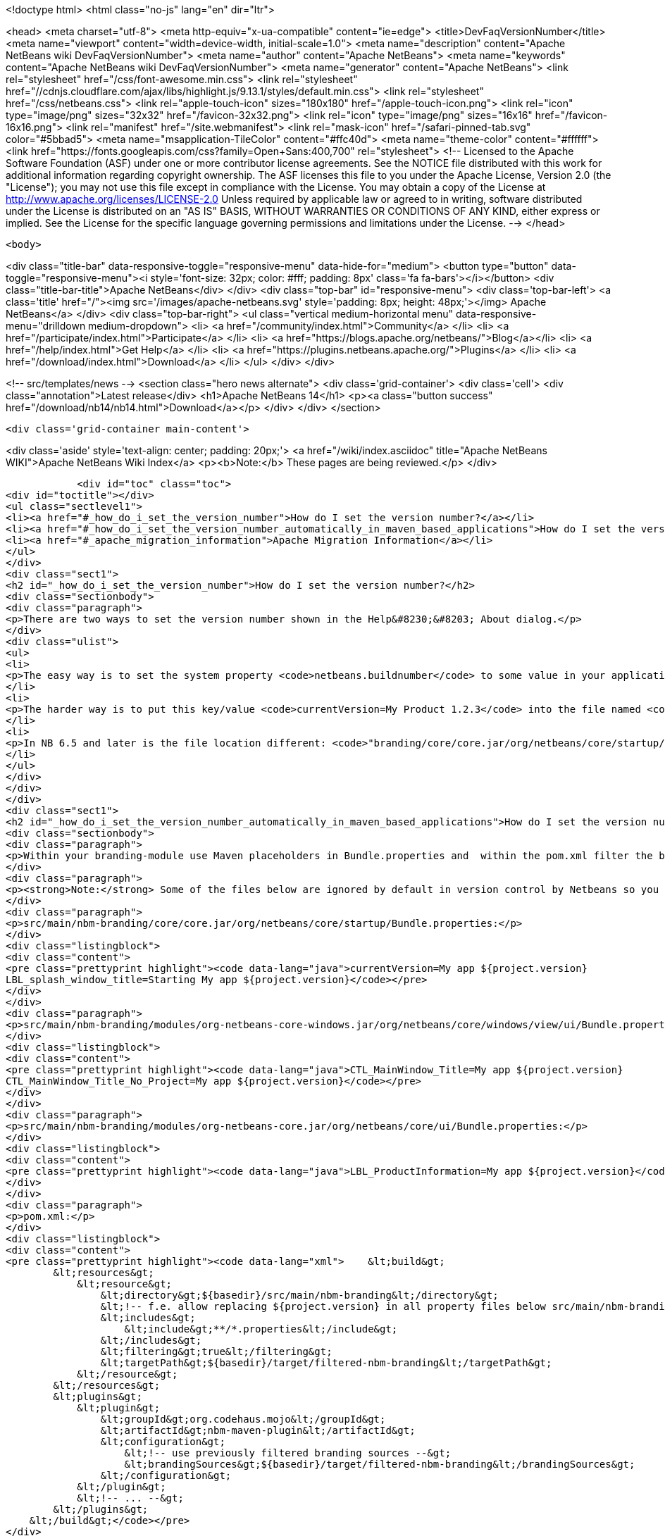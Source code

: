 

<!doctype html>
<html class="no-js" lang="en" dir="ltr">
    
<head>
    <meta charset="utf-8">
    <meta http-equiv="x-ua-compatible" content="ie=edge">
    <title>DevFaqVersionNumber</title>
    <meta name="viewport" content="width=device-width, initial-scale=1.0">
    <meta name="description" content="Apache NetBeans wiki DevFaqVersionNumber">
    <meta name="author" content="Apache NetBeans">
    <meta name="keywords" content="Apache NetBeans wiki DevFaqVersionNumber">
    <meta name="generator" content="Apache NetBeans">
    <link rel="stylesheet" href="/css/font-awesome.min.css">
     <link rel="stylesheet" href="//cdnjs.cloudflare.com/ajax/libs/highlight.js/9.13.1/styles/default.min.css"> 
    <link rel="stylesheet" href="/css/netbeans.css">
    <link rel="apple-touch-icon" sizes="180x180" href="/apple-touch-icon.png">
    <link rel="icon" type="image/png" sizes="32x32" href="/favicon-32x32.png">
    <link rel="icon" type="image/png" sizes="16x16" href="/favicon-16x16.png">
    <link rel="manifest" href="/site.webmanifest">
    <link rel="mask-icon" href="/safari-pinned-tab.svg" color="#5bbad5">
    <meta name="msapplication-TileColor" content="#ffc40d">
    <meta name="theme-color" content="#ffffff">
    <link href="https://fonts.googleapis.com/css?family=Open+Sans:400,700" rel="stylesheet"> 
    <!--
        Licensed to the Apache Software Foundation (ASF) under one
        or more contributor license agreements.  See the NOTICE file
        distributed with this work for additional information
        regarding copyright ownership.  The ASF licenses this file
        to you under the Apache License, Version 2.0 (the
        "License"); you may not use this file except in compliance
        with the License.  You may obtain a copy of the License at
        http://www.apache.org/licenses/LICENSE-2.0
        Unless required by applicable law or agreed to in writing,
        software distributed under the License is distributed on an
        "AS IS" BASIS, WITHOUT WARRANTIES OR CONDITIONS OF ANY
        KIND, either express or implied.  See the License for the
        specific language governing permissions and limitations
        under the License.
    -->
</head>


    <body>
        

<div class="title-bar" data-responsive-toggle="responsive-menu" data-hide-for="medium">
    <button type="button" data-toggle="responsive-menu"><i style='font-size: 32px; color: #fff; padding: 8px' class='fa fa-bars'></i></button>
    <div class="title-bar-title">Apache NetBeans</div>
</div>
<div class="top-bar" id="responsive-menu">
    <div class='top-bar-left'>
        <a class='title' href="/"><img src='/images/apache-netbeans.svg' style='padding: 8px; height: 48px;'></img> Apache NetBeans</a>
    </div>
    <div class="top-bar-right">
        <ul class="vertical medium-horizontal menu" data-responsive-menu="drilldown medium-dropdown">
            <li> <a href="/community/index.html">Community</a> </li>
            <li> <a href="/participate/index.html">Participate</a> </li>
            <li> <a href="https://blogs.apache.org/netbeans/">Blog</a></li>
            <li> <a href="/help/index.html">Get Help</a> </li>
            <li> <a href="https://plugins.netbeans.apache.org/">Plugins</a> </li>
            <li> <a href="/download/index.html">Download</a> </li>
        </ul>
    </div>
</div>


        
<!-- src/templates/news -->
<section class="hero news alternate">
    <div class='grid-container'>
        <div class='cell'>
            <div class="annotation">Latest release</div>
            <h1>Apache NetBeans 14</h1>
            <p><a class="button success" href="/download/nb14/nb14.html">Download</a></p>
        </div>
    </div>
</section>

        <div class='grid-container main-content'>
            
<div class='aside' style='text-align: center; padding: 20px;'>
    <a href="/wiki/index.asciidoc" title="Apache NetBeans WIKI">Apache NetBeans Wiki Index</a>
    <p><b>Note:</b> These pages are being reviewed.</p>
</div>

            <div id="toc" class="toc">
<div id="toctitle"></div>
<ul class="sectlevel1">
<li><a href="#_how_do_i_set_the_version_number">How do I set the version number?</a></li>
<li><a href="#_how_do_i_set_the_version_number_automatically_in_maven_based_applications">How do I set the version number automatically in maven-based applications?</a></li>
<li><a href="#_apache_migration_information">Apache Migration Information</a></li>
</ul>
</div>
<div class="sect1">
<h2 id="_how_do_i_set_the_version_number">How do I set the version number?</h2>
<div class="sectionbody">
<div class="paragraph">
<p>There are two ways to set the version number shown in the Help&#8230;&#8203; About dialog.</p>
</div>
<div class="ulist">
<ul>
<li>
<p>The easy way is to set the system property <code>netbeans.buildnumber</code> to some value in your application.</p>
</li>
<li>
<p>The harder way is to put this key/value <code>currentVersion=My Product 1.2.3</code> into the file named <code>"branding/modules/org-netbeans-core.jar/org/netbeans/core/ui/Bundle.properties"</code> below your suite, then rebuild and run.</p>
</li>
<li>
<p>In NB 6.5 and later is the file location different: <code>"branding/core/core.jar/org/netbeans/core/startup/Bundle.properties"</code></p>
</li>
</ul>
</div>
</div>
</div>
<div class="sect1">
<h2 id="_how_do_i_set_the_version_number_automatically_in_maven_based_applications">How do I set the version number automatically in maven-based applications?</h2>
<div class="sectionbody">
<div class="paragraph">
<p>Within your branding-module use Maven placeholders in Bundle.properties and  within the pom.xml filter the bundle by the maven-resources-plugin.</p>
</div>
<div class="paragraph">
<p><strong>Note:</strong> Some of the files below are ignored by default in version control by Netbeans so you might need to add them to preserve the changes.</p>
</div>
<div class="paragraph">
<p>src/main/nbm-branding/core/core.jar/org/netbeans/core/startup/Bundle.properties:</p>
</div>
<div class="listingblock">
<div class="content">
<pre class="prettyprint highlight"><code data-lang="java">currentVersion=My app ${project.version}
LBL_splash_window_title=Starting My app ${project.version}</code></pre>
</div>
</div>
<div class="paragraph">
<p>src/main/nbm-branding/modules/org-netbeans-core-windows.jar/org/netbeans/core/windows/view/ui/Bundle.properties:</p>
</div>
<div class="listingblock">
<div class="content">
<pre class="prettyprint highlight"><code data-lang="java">CTL_MainWindow_Title=My app ${project.version}
CTL_MainWindow_Title_No_Project=My app ${project.version}</code></pre>
</div>
</div>
<div class="paragraph">
<p>src/main/nbm-branding/modules/org-netbeans-core.jar/org/netbeans/core/ui/Bundle.properties:</p>
</div>
<div class="listingblock">
<div class="content">
<pre class="prettyprint highlight"><code data-lang="java">LBL_ProductInformation=My app ${project.version}</code></pre>
</div>
</div>
<div class="paragraph">
<p>pom.xml:</p>
</div>
<div class="listingblock">
<div class="content">
<pre class="prettyprint highlight"><code data-lang="xml">    &lt;build&gt;
        &lt;resources&gt;
            &lt;resource&gt;
                &lt;directory&gt;${basedir}/src/main/nbm-branding&lt;/directory&gt;
                &lt;!-- f.e. allow replacing ${project.version} in all property files below src/main/nbm-branding --&gt;
                &lt;includes&gt;
                    &lt;include&gt;**/*.properties&lt;/include&gt;
                &lt;/includes&gt;
                &lt;filtering&gt;true&lt;/filtering&gt;
                &lt;targetPath&gt;${basedir}/target/filtered-nbm-branding&lt;/targetPath&gt;
            &lt;/resource&gt;
        &lt;/resources&gt;
        &lt;plugins&gt;
            &lt;plugin&gt;
                &lt;groupId&gt;org.codehaus.mojo&lt;/groupId&gt;
                &lt;artifactId&gt;nbm-maven-plugin&lt;/artifactId&gt;
                &lt;configuration&gt;
                    &lt;!-- use previously filtered branding sources --&gt;
                    &lt;brandingSources&gt;${basedir}/target/filtered-nbm-branding&lt;/brandingSources&gt;
                &lt;/configuration&gt;
            &lt;/plugin&gt;
            &lt;!-- ... --&gt;
        &lt;/plugins&gt;
    &lt;/build&gt;</code></pre>
</div>
</div>
</div>
</div>
<div class="sect1">
<h2 id="_apache_migration_information">Apache Migration Information</h2>
<div class="sectionbody">
<div class="paragraph">
<p>The content in this page was kindly donated by Oracle Corp. to the
Apache Software Foundation.</p>
</div>
<div class="paragraph">
<p>This page was exported from <a href="http://wiki.netbeans.org/DevFaqVersionNumber">http://wiki.netbeans.org/DevFaqVersionNumber</a> ,
that was last modified by NetBeans user Javydreamercsw
on 2017-02-01T14:34:50Z.</p>
</div>
<div class="paragraph">
<p><strong>NOTE:</strong> This document was automatically converted to the AsciiDoc format on 2018-02-07, and needs to be reviewed.</p>
</div>
</div>
</div>
            
<section class='tools'>
    <ul class="menu align-center">
        <li><a title="Facebook" href="https://www.facebook.com/NetBeans"><i class="fa fa-md fa-facebook"></i></a></li>
        <li><a title="Twitter" href="https://twitter.com/netbeans"><i class="fa fa-md fa-twitter"></i></a></li>
        <li><a title="Github" href="https://github.com/apache/netbeans"><i class="fa fa-md fa-github"></i></a></li>
        <li><a title="YouTube" href="https://www.youtube.com/user/netbeansvideos"><i class="fa fa-md fa-youtube"></i></a></li>
        <li><a title="Slack" href="https://tinyurl.com/netbeans-slack-signup/"><i class="fa fa-md fa-slack"></i></a></li>
        <li><a title="JIRA" href="https://issues.apache.org/jira/projects/NETBEANS/summary"><i class="fa fa-mf fa-bug"></i></a></li>
    </ul>
    <ul class="menu align-center">
        
        <li><a href="https://github.com/apache/netbeans-website/blob/master/netbeans.apache.org/src/content/wiki/DevFaqVersionNumber.asciidoc" title="See this page in github"><i class="fa fa-md fa-edit"></i> See this page in GitHub.</a></li>
    </ul>
</section>

        </div>
        

<div class='grid-container incubator-area' style='margin-top: 64px'>
    <div class='grid-x grid-padding-x'>
        <div class='large-auto cell text-center'>
            <a href="https://www.apache.org/">
                <img style="width: 320px" title="Apache Software Foundation" src="/images/asf_logo_wide.svg" />
            </a>
        </div>
        <div class='large-auto cell text-center'>
            <a href="https://www.apache.org/events/current-event.html">
               <img style="width:234px; height: 60px;" title="Apache Software Foundation current event" src="https://www.apache.org/events/current-event-234x60.png"/>
            </a>
        </div>
    </div>
</div>
<footer>
    <div class="grid-container">
        <div class="grid-x grid-padding-x">
            <div class="large-auto cell">
                
                <h1><a href="/about/index.html">About</a></h1>
                <ul>
                    <li><a href="https://netbeans.apache.org/community/who.html">Who's Who</a></li>
                    <li><a href="https://www.apache.org/foundation/thanks.html">Thanks</a></li>
                    <li><a href="https://www.apache.org/foundation/sponsorship.html">Sponsorship</a></li>
                    <li><a href="https://www.apache.org/security/">Security</a></li>
                </ul>
            </div>
            <div class="large-auto cell">
                <h1><a href="/community/index.html">Community</a></h1>
                <ul>
                    <li><a href="/community/mailing-lists.html">Mailing lists</a></li>
                    <li><a href="/community/committer.html">Becoming a committer</a></li>
                    <li><a href="/community/events.html">NetBeans Events</a></li>
                    <li><a href="https://www.apache.org/events/current-event.html">Apache Events</a></li>
                </ul>
            </div>
            <div class="large-auto cell">
                <h1><a href="/participate/index.html">Participate</a></h1>
                <ul>
                    <li><a href="/participate/submit-pr.html">Submitting Pull Requests</a></li>
                    <li><a href="/participate/report-issue.html">Reporting Issues</a></li>
                    <li><a href="/participate/index.html#documentation">Improving the documentation</a></li>
                </ul>
            </div>
            <div class="large-auto cell">
                <h1><a href="/help/index.html">Get Help</a></h1>
                <ul>
                    <li><a href="/help/index.html#documentation">Documentation</a></li>
                    <li><a href="/wiki/index.asciidoc">Wiki</a></li>
                    <li><a href="/help/index.html#support">Community Support</a></li>
                    <li><a href="/help/commercial-support.html">Commercial Support</a></li>
                </ul>
            </div>
            <div class="large-auto cell">
                <h1><a href="/download/index.html">Download</a></h1>
                <ul>
                    <li><a href="/download/index.html">Releases</a></li>                    
                    <li><a href="https://plugins.netbeans.apache.org/">Plugins</a></li>
                    <li><a href="/download/index.html#source">Building from source</a></li>
                    <li><a href="/download/index.html#previous">Previous releases</a></li>
                </ul>
            </div>
        </div>
    </div>
</footer>
<div class='footer-disclaimer'>
    <div class="footer-disclaimer-content">
        <p>Copyright &copy; 2017-2022 <a href="https://www.apache.org">The Apache Software Foundation</a>.</p>
        <p>Licensed under the Apache <a href="https://www.apache.org/licenses/">license</a>, version 2.0</p>
        <div style='max-width: 40em; margin: 0 auto'>
            <p>Apache, Apache NetBeans, NetBeans, the Apache feather logo and the Apache NetBeans logo are trademarks of <a href="https://www.apache.org">The Apache Software Foundation</a>.</p>
            <p>Oracle and Java are registered trademarks of Oracle and/or its affiliates.</p>
            <p>The Apache NetBeans website conforms to the <a href="https://privacy.apache.org/policies/privacy-policy-public.html">Apache Software Foundation Privacy Policy</a></p>
        </div>
        
    </div>
</div>



        <script src="/js/vendor/jquery-3.2.1.min.js"></script>
        <script src="/js/vendor/what-input.js"></script>
        <script src="/js/vendor/jquery.colorbox-min.js"></script>
        <script src="/js/vendor/foundation.min.js"></script>
        <script src="/js/netbeans.js"></script>
        <script>
            
            $(function(){ $(document).foundation(); });
        </script>
        
        <script src="https://cdnjs.cloudflare.com/ajax/libs/highlight.js/9.13.1/highlight.min.js"></script>
        <script>
         $(document).ready(function() { $("pre code").each(function(i, block) { hljs.highlightBlock(block); }); }); 
        </script>
        

    </body>
</html>

